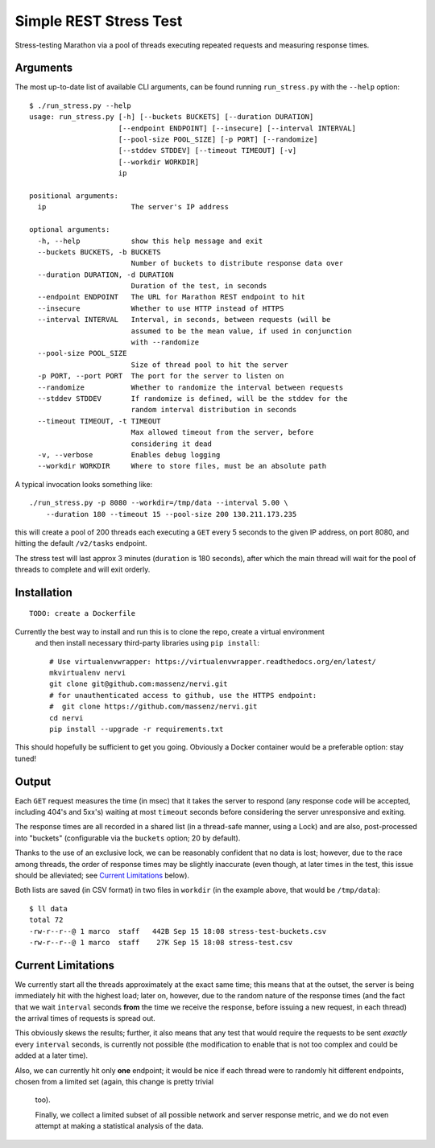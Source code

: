 Simple REST Stress Test
=======================


Stress-testing Marathon via a pool of threads executing repeated requests and measuring
response times.


Arguments
---------

The most up-to-date list of available CLI arguments, can be found running ``run_stress.py`` with
the ``--help`` option::

    $ ./run_stress.py --help
    usage: run_stress.py [-h] [--buckets BUCKETS] [--duration DURATION]
                         [--endpoint ENDPOINT] [--insecure] [--interval INTERVAL]
                         [--pool-size POOL_SIZE] [-p PORT] [--randomize]
                         [--stddev STDDEV] [--timeout TIMEOUT] [-v]
                         [--workdir WORKDIR]
                         ip

    positional arguments:
      ip                    The server's IP address

    optional arguments:
      -h, --help            show this help message and exit
      --buckets BUCKETS, -b BUCKETS
                            Number of buckets to distribute response data over
      --duration DURATION, -d DURATION
                            Duration of the test, in seconds
      --endpoint ENDPOINT   The URL for Marathon REST endpoint to hit
      --insecure            Whether to use HTTP instead of HTTPS
      --interval INTERVAL   Interval, in seconds, between requests (will be
                            assumed to be the mean value, if used in conjunction
                            with --randomize
      --pool-size POOL_SIZE
                            Size of thread pool to hit the server
      -p PORT, --port PORT  The port for the server to listen on
      --randomize           Whether to randomize the interval between requests
      --stddev STDDEV       If randomize is defined, will be the stddev for the
                            random interval distribution in seconds
      --timeout TIMEOUT, -t TIMEOUT
                            Max allowed timeout from the server, before
                            considering it dead
      -v, --verbose         Enables debug logging
      --workdir WORKDIR     Where to store files, must be an absolute path

A typical invocation looks something like::

    ./run_stress.py -p 8080 --workdir=/tmp/data --interval 5.00 \
        --duration 180 --timeout 15 --pool-size 200 130.211.173.235

this will create a pool of 200 threads each executing a ``GET`` every 5 seconds to the given IP
address, on port 8080, and hitting the default ``/v2/tasks`` endpoint.

The stress test will last approx 3 minutes (``duration`` is 180 seconds), after which the main
thread will wait for the pool of threads to complete and will exit orderly.


Installation
------------

::

    TODO: create a Dockerfile

Currently the best way to install and run this is to clone the repo, create a virtual environment
 and then install necessary third-party libraries using ``pip install``::

    # Use virtualenvwrapper: https://virtualenvwrapper.readthedocs.org/en/latest/
    mkvirtualenv nervi
    git clone git@github.com:massenz/nervi.git
    # for unauthenticated access to github, use the HTTPS endpoint:
    #  git clone https://github.com/massenz/nervi.git
    cd nervi
    pip install --upgrade -r requirements.txt

This should hopefully be sufficient to get you going.
Obviously a Docker container would be a preferable option: stay tuned!

Output
------

Each ``GET`` request measures the time (in msec) that it takes the server to respond (any
response code will be accepted, including 404's and 5xx's) waiting at most ``timeout`` seconds
before considering the server unresponsive and exiting.

The response times are all recorded in a shared list (in a thread-safe manner, using a Lock) and
are also, post-processed into "buckets" (configurable via the ``buckets`` option; 20 by
default).

Thanks to the use of an exclusive lock, we can be reasonably confident that no data is lost;
however, due to the race among threads, the order of response times may be slightly inaccurate
(even though, at later times in the test, this issue should be alleviated;
see `Current Limitations`_ below).

Both lists are saved (in CSV format) in two files in ``workdir`` (in the example above, that
would be ``/tmp/data``)::

    $ ll data
    total 72
    -rw-r--r--@ 1 marco  staff   442B Sep 15 18:08 stress-test-buckets.csv
    -rw-r--r--@ 1 marco  staff    27K Sep 15 18:08 stress-test.csv


Current Limitations
-------------------

We currently start all the threads approximately at the exact same time; this means that at the
outset, the server is being immediately hit with the highest load; later on, however, due to the
random nature of the response times (and the fact that we wait ``interval`` seconds **from** the
time we receive the response, before issuing a new request, in each thread) the arrival times of
requests is spread out.

This obviously skews the results; further, it also means that any test that would require the
requests to be sent *exactly* every ``interval`` seconds, is currently not possible (the
modification to enable that is not too complex and could be added at a later time).

Also, we can currently hit only **one** endpoint; it would be nice if each thread were to
randomly hit different endpoints, chosen from a limited set (again, this change is pretty trivial
 too).

 Finally, we collect a limited subset of all possible network and server response metric, and we
 do not even attempt at making a statistical analysis of the data.
